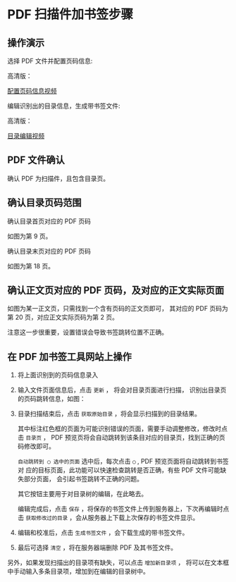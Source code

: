 # -*- coding: utf-8; -*-

* PDF 扫描件加书签步骤
** 操作演示
   选择 PDF 文件并配置页码信息:

   [[file:./images/start.gif]]

   高清版：

   [[file:./images/start.webm][配置页码信息视频]]

   编辑识别出的目录信息，生成带书签文件:

   [[file:./images/edit.gif]]

   高清版：

   [[file:images/edit.webm][目录编辑视频]]

** PDF 文件确认
   确认 PDF 为扫描件，且包含目录页。

** 确认目录页码范围
   确认目录首页对应的 PDF 页码

   [[file:./images/content_start.png]]

   如图为第 9 页。

   确认目录末页对应的 PDF 页码

   [[file:./images/content_end.png]]

   如图为第 18 页。

** 确认正文页对应的 PDF 页码，及对应的正文实际页面
   如图为某一正文页，只需找到一个含有页码的正文页即可，
   其对应的 PDF 页码为第 20 页，对应正文实际页码为第 2 页。

   [[file:./images/main.png]]

   注意这一步很重要，设置错误会导致书签跳转位置不正确。

** 在 PDF 加书签工具网站上操作
   1. 将上面识别到的页码信息录入

      [[file:./images/page_info.png]]

   2. 输入文件页面信息后，点击 =更新= ， 将会对目录页面进行扫描，
      识别出目录页的页码跳转信息，如图：

      [[file:./images/scanning.png]]

   3. 目录扫描结束后，点击 =获取原始目录= ，将会显示扫描到的目录结果。

      [[file:./images/download_content.png]]

      其中标注红色框的页面为可能识别错误的页面，需要手动调整修改，修改时点击
      =目录页= ， PDF 预览页将会自动跳转到该条目对应的目录页，找到正确的页码修改即可。

      =自动跳转到 ◯ 选中的页面= 选中后，每次点击 =◯= , PDF 预览页面将自动跳转到书签对
      应的目标页面，此功能可以快速检查跳转是否正确，有些 PDF 文件可能缺失部分页面，
      会引起书签跳转不正确的问题。

      其它按钮主要用于对目录树的编辑，在此略去。

      编辑完成后，点击 =保存= ，将保存的书签文件上传到服务器上，下次再编辑时点击
      =获取修改过的目录= ，会从服务器上下载上次保存的书签文件显示。

      [[file:./images/save_content.png]]

   4. 编辑和校准后，点击 =生成书签文件= ，会下载生成的带书签文件。

   5. 最后可选择 =清空= ，将在服务器端删除 PDF 及其书签文件。

   另外，如果发现扫描出的目录项有缺失，可以点击 =增加新目录项= ，
   将可以在文本框中手动输入多条目录项，增加到在编辑的目录树中。

   [[file:./images/add_content.png]]
